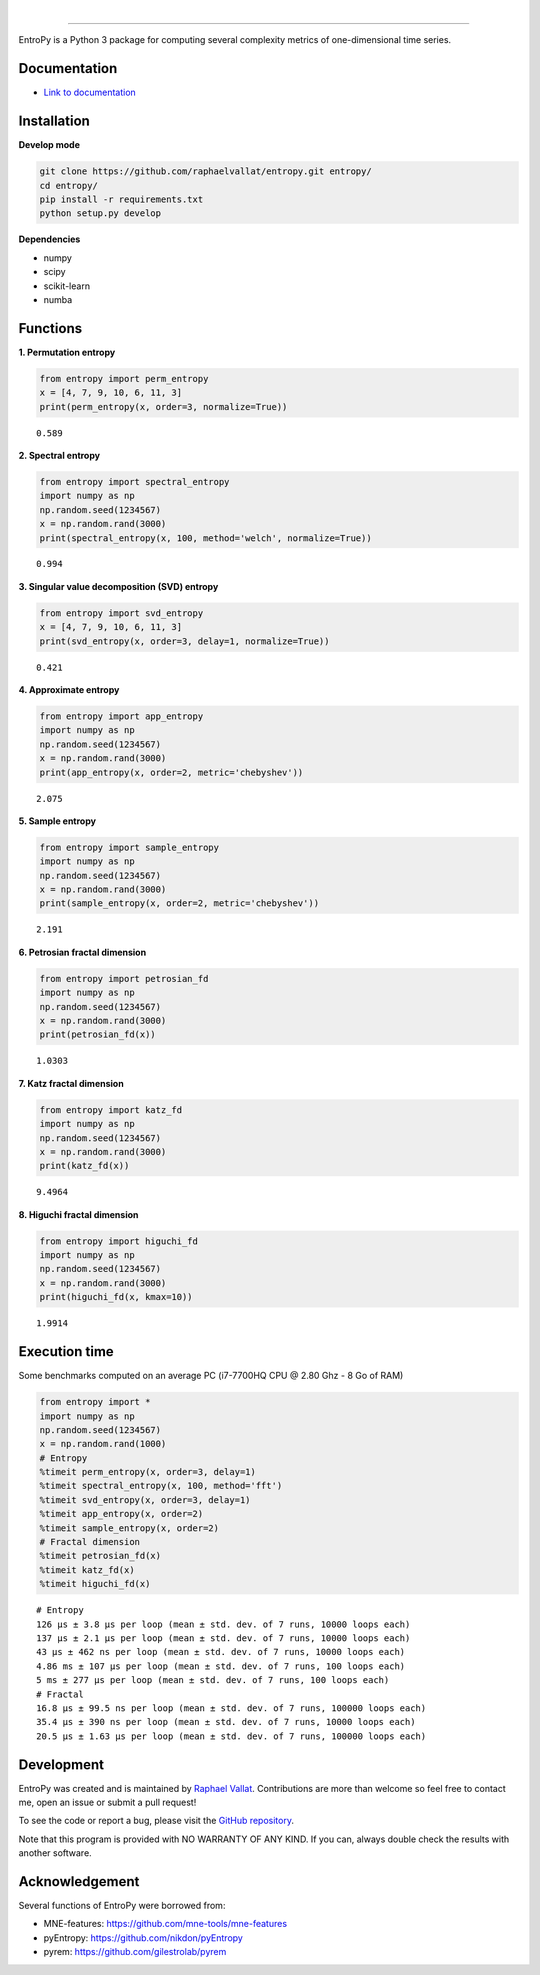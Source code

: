 .. -*- mode: rst -*-

|

.. image:: https://img.shields.io/github/license/raphaelvallat/entropy.svg
  :target: https://github.com/raphaelvallat/entropy/blob/master/LICENSE

.. image:: https://travis-ci.org/raphaelvallat/entropy.svg?branch=master
    :target: https://travis-ci.org/raphaelvallat/entropy

.. image:: https://ci.appveyor.com/api/projects/status/mukj36n939ftu4io?svg=true
    :target: https://ci.appveyor.com/project/raphaelvallat/entropy

.. image:: https://codecov.io/gh/raphaelvallat/entropy/branch/master/graph/badge.svg
    :target: https://codecov.io/gh/raphaelvallat/entropy

----------------

.. figure::  https://github.com/raphaelvallat/entropy/blob/master/docs/pictures/logo.png
   :align:   center

EntroPy is a Python 3 package for computing several complexity metrics of one-dimensional time series.

Documentation
=============

- `Link to documentation <https://raphaelvallat.github.io/entropy/build/html/index.html>`_

Installation
============

**Develop mode**

.. code-block:: shell

  git clone https://github.com/raphaelvallat/entropy.git entropy/
  cd entropy/
  pip install -r requirements.txt
  python setup.py develop

**Dependencies**

- numpy
- scipy
- scikit-learn
- numba

Functions
=========

**1. Permutation entropy**

.. code-block:: python

    from entropy import perm_entropy
    x = [4, 7, 9, 10, 6, 11, 3]
    print(perm_entropy(x, order=3, normalize=True))

.. parsed-literal::

    0.589

**2. Spectral entropy**

.. code-block:: python

    from entropy import spectral_entropy
    import numpy as np
    np.random.seed(1234567)
    x = np.random.rand(3000)
    print(spectral_entropy(x, 100, method='welch', normalize=True))

.. parsed-literal::

    0.994

**3. Singular value decomposition (SVD) entropy**

.. code-block:: python

    from entropy import svd_entropy
    x = [4, 7, 9, 10, 6, 11, 3]
    print(svd_entropy(x, order=3, delay=1, normalize=True))

.. parsed-literal::

    0.421

**4. Approximate entropy**

.. code-block:: python

    from entropy import app_entropy
    import numpy as np
    np.random.seed(1234567)
    x = np.random.rand(3000)
    print(app_entropy(x, order=2, metric='chebyshev'))

.. parsed-literal::

    2.075

**5. Sample entropy**

.. code-block:: python

    from entropy import sample_entropy
    import numpy as np
    np.random.seed(1234567)
    x = np.random.rand(3000)
    print(sample_entropy(x, order=2, metric='chebyshev'))

.. parsed-literal::

    2.191

**6. Petrosian fractal dimension**

.. code-block:: python

    from entropy import petrosian_fd
    import numpy as np
    np.random.seed(1234567)
    x = np.random.rand(3000)
    print(petrosian_fd(x))

.. parsed-literal::

    1.0303

**7. Katz fractal dimension**

.. code-block:: python

    from entropy import katz_fd
    import numpy as np
    np.random.seed(1234567)
    x = np.random.rand(3000)
    print(katz_fd(x))

.. parsed-literal::

    9.4964

**8. Higuchi fractal dimension**

.. code-block:: python

    from entropy import higuchi_fd
    import numpy as np
    np.random.seed(1234567)
    x = np.random.rand(3000)
    print(higuchi_fd(x, kmax=10))

.. parsed-literal::

    1.9914

Execution time
==============

Some benchmarks computed on an average PC (i7-7700HQ CPU @ 2.80 Ghz - 8 Go of RAM)

.. code-block:: python

    from entropy import *
    import numpy as np
    np.random.seed(1234567)
    x = np.random.rand(1000)
    # Entropy
    %timeit perm_entropy(x, order=3, delay=1)
    %timeit spectral_entropy(x, 100, method='fft')
    %timeit svd_entropy(x, order=3, delay=1)
    %timeit app_entropy(x, order=2)
    %timeit sample_entropy(x, order=2)
    # Fractal dimension
    %timeit petrosian_fd(x)
    %timeit katz_fd(x)
    %timeit higuchi_fd(x)

.. parsed-literal::

    # Entropy
    126 µs ± 3.8 µs per loop (mean ± std. dev. of 7 runs, 10000 loops each)
    137 µs ± 2.1 µs per loop (mean ± std. dev. of 7 runs, 10000 loops each)
    43 µs ± 462 ns per loop (mean ± std. dev. of 7 runs, 10000 loops each)
    4.86 ms ± 107 µs per loop (mean ± std. dev. of 7 runs, 100 loops each)
    5 ms ± 277 µs per loop (mean ± std. dev. of 7 runs, 100 loops each)
    # Fractal
    16.8 µs ± 99.5 ns per loop (mean ± std. dev. of 7 runs, 100000 loops each)
    35.4 µs ± 390 ns per loop (mean ± std. dev. of 7 runs, 10000 loops each)
    20.5 µs ± 1.63 µs per loop (mean ± std. dev. of 7 runs, 100000 loops each)

Development
===========

EntroPy was created and is maintained by `Raphael Vallat <https://raphaelvallat.github.io>`_. Contributions are more than welcome so feel free to contact me, open an issue or submit a pull request!

To see the code or report a bug, please visit the `GitHub repository <https://github.com/raphaelvallat/entropy>`_.

Note that this program is provided with NO WARRANTY OF ANY KIND. If you can, always double check the results with another software.

Acknowledgement
===============

Several functions of EntroPy were borrowed from:

- MNE-features: https://github.com/mne-tools/mne-features
- pyEntropy: https://github.com/nikdon/pyEntropy
- pyrem: https://github.com/gilestrolab/pyrem
